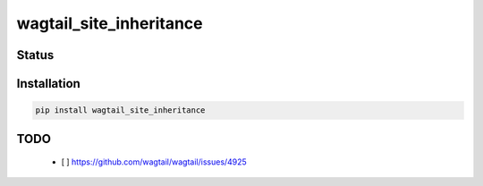 ========================
wagtail_site_inheritance
========================


Status
======
.. image:: https://travis-ci.org/LabD/wagtail-site-inheritance.svg?branch=master
    :target: https://travis-ci.org/LabD/wagtail-site-inheritance

.. image:: http://codecov.io/github/LabD/wagtail-site-inheritance/coverage.svg?branch=master
    :target: http://codecov.io/github/LabD/wagtail-site-inheritance?branch=master

.. image:: https://img.shields.io/pypi/v/wagtail-site-inheritance.svg
    :target: https://pypi.python.org/pypi/wagtail-site-inheritance/


Installation
============

.. code-block:: shell

   pip install wagtail_site_inheritance


TODO
====
 - [ ] https://github.com/wagtail/wagtail/issues/4925
